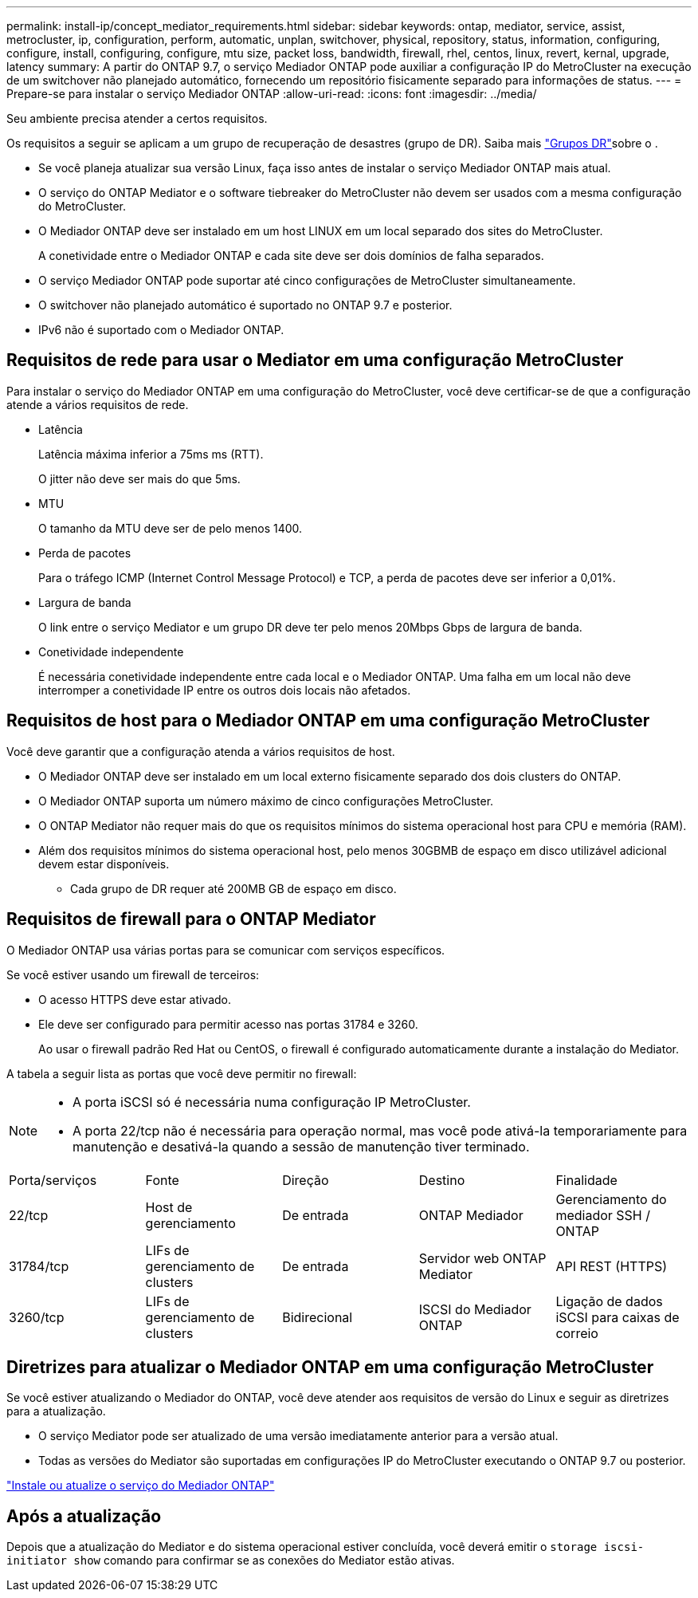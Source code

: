 ---
permalink: install-ip/concept_mediator_requirements.html 
sidebar: sidebar 
keywords: ontap, mediator, service, assist, metrocluster, ip, configuration, perform, automatic, unplan, switchover, physical, repository, status, information, configuring, configure, install, configuring, configure, mtu size, packet loss, bandwidth, firewall, rhel, centos, linux, revert, kernal, upgrade, latency 
summary: A partir do ONTAP 9.7, o serviço Mediador ONTAP pode auxiliar a configuração IP do MetroCluster na execução de um switchover não planejado automático, fornecendo um repositório fisicamente separado para informações de status. 
---
= Prepare-se para instalar o serviço Mediador ONTAP
:allow-uri-read: 
:icons: font
:imagesdir: ../media/


[role="lead"]
Seu ambiente precisa atender a certos requisitos.

Os requisitos a seguir se aplicam a um grupo de recuperação de desastres (grupo de DR). Saiba mais link:concept_parts_of_an_ip_mcc_configuration_mcc_ip.html#disaster-recovery-dr-groups["Grupos DR"]sobre o .

* Se você planeja atualizar sua versão Linux, faça isso antes de instalar o serviço Mediador ONTAP mais atual.
* O serviço do ONTAP Mediator e o software tiebreaker do MetroCluster não devem ser usados com a mesma configuração do MetroCluster.
* O Mediador ONTAP deve ser instalado em um host LINUX em um local separado dos sites do MetroCluster.
+
A conetividade entre o Mediador ONTAP e cada site deve ser dois domínios de falha separados.

* O serviço Mediador ONTAP pode suportar até cinco configurações de MetroCluster simultaneamente.
* O switchover não planejado automático é suportado no ONTAP 9.7 e posterior.
* IPv6 não é suportado com o Mediador ONTAP.




== Requisitos de rede para usar o Mediator em uma configuração MetroCluster

Para instalar o serviço do Mediador ONTAP em uma configuração do MetroCluster, você deve certificar-se de que a configuração atende a vários requisitos de rede.

* Latência
+
Latência máxima inferior a 75ms ms (RTT).

+
O jitter não deve ser mais do que 5ms.

* MTU
+
O tamanho da MTU deve ser de pelo menos 1400.

* Perda de pacotes
+
Para o tráfego ICMP (Internet Control Message Protocol) e TCP, a perda de pacotes deve ser inferior a 0,01%.

* Largura de banda
+
O link entre o serviço Mediator e um grupo DR deve ter pelo menos 20Mbps Gbps de largura de banda.

* Conetividade independente
+
É necessária conetividade independente entre cada local e o Mediador ONTAP. Uma falha em um local não deve interromper a conetividade IP entre os outros dois locais não afetados.





== Requisitos de host para o Mediador ONTAP em uma configuração MetroCluster

Você deve garantir que a configuração atenda a vários requisitos de host.

* O Mediador ONTAP deve ser instalado em um local externo fisicamente separado dos dois clusters do ONTAP.
* O Mediador ONTAP suporta um número máximo de cinco configurações MetroCluster.
* O ONTAP Mediator não requer mais do que os requisitos mínimos do sistema operacional host para CPU e memória (RAM).
* Além dos requisitos mínimos do sistema operacional host, pelo menos 30GBMB de espaço em disco utilizável adicional devem estar disponíveis.
+
** Cada grupo de DR requer até 200MB GB de espaço em disco.






== Requisitos de firewall para o ONTAP Mediator

O Mediador ONTAP usa várias portas para se comunicar com serviços específicos.

Se você estiver usando um firewall de terceiros:

* O acesso HTTPS deve estar ativado.
* Ele deve ser configurado para permitir acesso nas portas 31784 e 3260.
+
Ao usar o firewall padrão Red Hat ou CentOS, o firewall é configurado automaticamente durante a instalação do Mediator.



A tabela a seguir lista as portas que você deve permitir no firewall:

[NOTE]
====
* A porta iSCSI só é necessária numa configuração IP MetroCluster.
* A porta 22/tcp não é necessária para operação normal, mas você pode ativá-la temporariamente para manutenção e desativá-la quando a sessão de manutenção tiver terminado.


====
|===


| Porta/serviços | Fonte | Direção | Destino | Finalidade 


 a| 
22/tcp
 a| 
Host de gerenciamento
 a| 
De entrada
 a| 
ONTAP Mediador
 a| 
Gerenciamento do mediador SSH / ONTAP



 a| 
31784/tcp
 a| 
LIFs de gerenciamento de clusters
 a| 
De entrada
 a| 
Servidor web ONTAP Mediator
 a| 
API REST (HTTPS)



 a| 
3260/tcp
 a| 
LIFs de gerenciamento de clusters
 a| 
Bidirecional
 a| 
ISCSI do Mediador ONTAP
 a| 
Ligação de dados iSCSI para caixas de correio

|===


== Diretrizes para atualizar o Mediador ONTAP em uma configuração MetroCluster

Se você estiver atualizando o Mediador do ONTAP, você deve atender aos requisitos de versão do Linux e seguir as diretrizes para a atualização.

* O serviço Mediator pode ser atualizado de uma versão imediatamente anterior para a versão atual.
* Todas as versões do Mediator são suportadas em configurações IP do MetroCluster executando o ONTAP 9.7 ou posterior.


link:https://docs.netapp.com/us-en/ontap/mediator/index.html["Instale ou atualize o serviço do Mediador ONTAP"^]



== Após a atualização

Depois que a atualização do Mediator e do sistema operacional estiver concluída, você deverá emitir o `storage iscsi-initiator show` comando para confirmar se as conexões do Mediator estão ativas.

